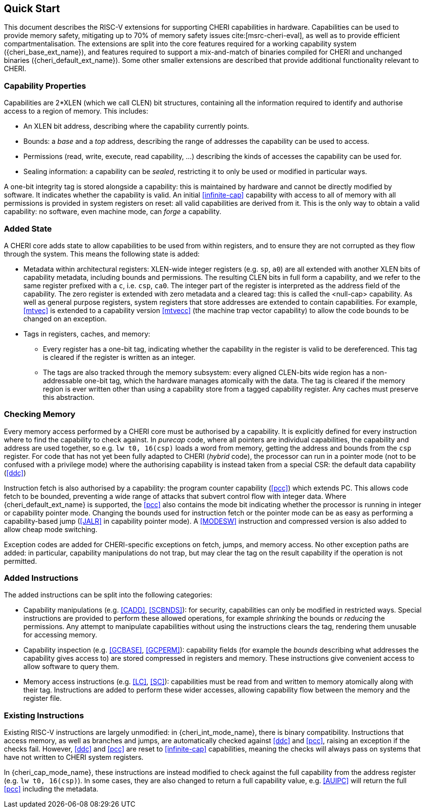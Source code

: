 == Quick Start

This document describes the RISC-V extensions for supporting CHERI capabilities in hardware.
Capabilities can be used to provide memory safety, mitigating up to 70% of memory safety issues cite:[msrc-cheri-eval], as well as to provide efficient compartmentalisation.
The extensions are split into the core features required for a working capability system ({cheri_base_ext_name}), and features required to support a mix-and-match of binaries compiled for CHERI and unchanged binaries ({cheri_default_ext_name}).
Some other smaller extensions are described that provide additional functionality relevant to CHERI.

=== Capability Properties

Capabilities are 2*XLEN (which we call CLEN) bit structures, containing all the information required to identify and authorise access to a region of memory.
This includes:

 * An XLEN bit address, describing where the capability currently points.

 * Bounds: a _base_ and a _top_ address, describing the range of addresses the capability can be used to access.

 * Permissions (read, write, execute, read capability, ...) describing the kinds of accesses the capability can be used for.

 * Sealing information: a capability can be _sealed_, restricting it to only be used or modified in particular ways.

A one-bit integrity tag is stored alongside a capability: this is maintained by hardware and cannot be directly modified by software.
It indicates whether the capability is valid.
An initial <<infinite-cap>> capability with access to all of memory with all permissions is provided in system registers on reset: all valid capabilities are derived from it.
This is the only way to obtain a valid capability: no software, even machine mode, can _forge_ a capability.

=== Added State

A CHERI core adds state to allow capabilities to be used from within registers, and to ensure they are not corrupted as they flow through the system.
This means the following state is added:

* Metadata within architectural registers: XLEN-wide integer registers (e.g. `sp`, `a0`) are all extended with another XLEN bits of capability metadata, including bounds and permissions.
  The resulting CLEN bits in full form a capability, and we refer to the same register prefixed with a `c`, i.e. `csp`, `ca0`.
  The integer part of the register is interpreted as the address field of the capability.
  The zero register is extended with zero metadata and a cleared tag: this is called the <null-cap> capability.
  As well as general purpose registers, system registers that store addresses are extended to contain capabilities.
  For example, <<mtvec>> is extended to a capability version <<mtvecc>> (the machine trap vector capability) to allow the code bounds to be changed on an exception.

* Tags in registers, caches, and memory:

** Every register has a one-bit tag, indicating whether the capability in the register is valid to be dereferenced.
  This tag is cleared if the register is written as an integer.

** The tags are also tracked through the memory subsystem: every aligned CLEN-bits wide region has a non-addressable one-bit tag, which the hardware manages atomically with the data.
   The tag is cleared if the memory region is ever written other than using a capability store from a tagged capability register.
   Any caches must preserve this abstraction.

=== Checking Memory

Every memory access performed by a CHERI core must be authorised by a capability.
It is explicitly defined for every instruction where to find the capability to check against.
In _purecap_ code, where all pointers are individual capabilities, the capability and address are used together, so e.g. `lw t0, 16(csp)` loads a word from memory, getting the address and bounds from the `csp` register.
For code that has not yet been fully adapted to CHERI (_hybrid_ code), the processor can run in a pointer mode (not to be confused with a privilege mode) where the authorising capability is instead taken from a special CSR: the default data capability (<<ddc>>)

Instruction fetch is also authorised by a capability: the program counter capability (<<pcc>>) which extends PC.
This allows code fetch to be bounded, preventing a wide range of attacks that subvert control flow with integer data.
Where {cheri_default_ext_name} is supported, the <<pcc>> also contains the mode bit indicating whether the processor is running in integer or capability pointer mode.
Changing the bounds used for instruction fetch or the pointer mode can be as easy as performing a capability-based jump (<<JALR>> in capability pointer mode).
A <<MODESW>> instruction and compressed version is also added to allow cheap mode switching.

Exception codes are added for CHERI-specific exceptions on fetch, jumps, and memory access.
No other exception paths are added: in particular, capability manipulations do not trap, but may clear the tag on the result capability if the operation is not permitted.

=== Added Instructions

The added instructions can be split into the following categories:

* Capability manipulations (e.g. <<CADD>>, <<SCBNDS>>): for security, capabilities can only be modified in restricted ways.
  Special instructions are provided to perform these allowed operations, for example _shrinking_ the bounds or _reducing_ the permissions.
  Any attempt to manipulate capabilities without using the instructions clears the tag, rendering them unusable for accessing memory.

* Capability inspection (e.g. <<GCBASE>>, <<GCPERM>>): capability fields (for example the _bounds_ describing what addresses the capability gives access to) are stored compressed in registers and memory.
  These instructions give convenient access to allow software to query them.

* Memory access instructions (e.g. <<LC>>, <<SC>>): capabilities must be read from and written to memory atomically along with their tag.
  Instructions are added to perform these wider accesses, allowing capability flow between the memory and the register file.

=== Existing Instructions

Existing RISC-V instructions are largely unmodified: in {cheri_int_mode_name}, there is binary compatibility.
Instructions that access memory, as well as branches and jumps, are automatically checked against <<ddc>> and <<pcc>>, raising an exception if the checks fail.
However, <<ddc>> and <<pcc>> are reset to <<infinite-cap>> capabilities, meaning the checks will always pass on systems that have not written to CHERI system registers.

In {cheri_cap_mode_name}, these instructions are instead modified to check against the full capability from the address register (e.g. `lw t0, 16(csp)`).
In some cases, they are also changed to return a full capability value, e.g. <<AUIPC>> will return the full <<pcc>> including the metadata.
